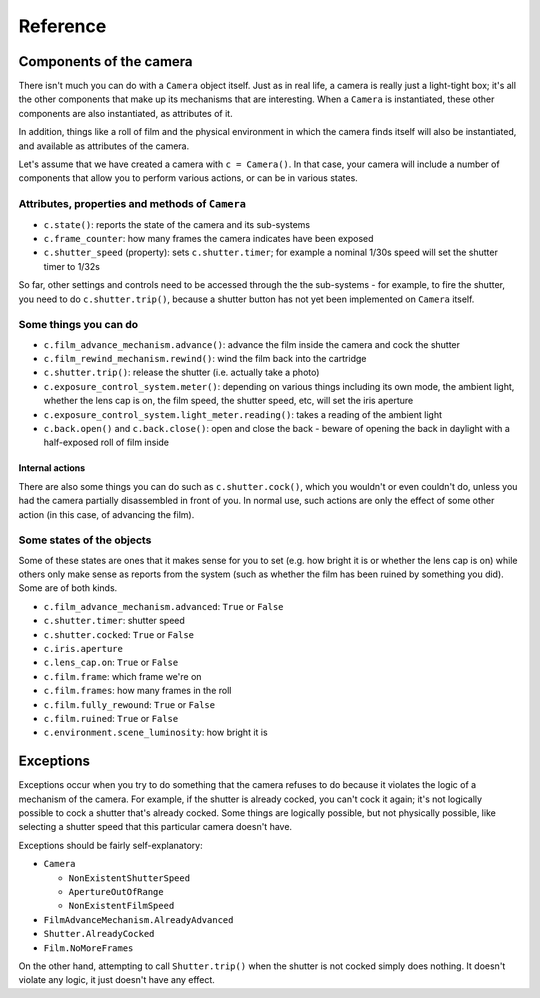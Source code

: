 .. _reference:

Reference
=========

Components of the camera
------------------------

There isn't much you can do with a ``Camera`` object itself. Just as in real life, a camera is really just a
light-tight box; it's all the other components that make up its mechanisms that are interesting. When a ``Camera`` is
instantiated, these other components are also instantiated, as attributes of it.

In addition, things like a roll of film and the physical environment in which the camera finds itself will also be
instantiated, and available as attributes of the camera.

Let's assume that we have created a camera with ``c = Camera()``. In that case, your camera will include a number of
components that allow you to perform various actions, or can be in various states.


Attributes, properties and methods of ``Camera``
~~~~~~~~~~~~~~~~~~~~~~~~~~~~~~~~~~~~~~~~~~~~~~~~

* ``c.state()``: reports the state of the camera and its sub-systems
* ``c.frame_counter``: how many frames the camera indicates have been exposed
* ``c.shutter_speed`` (property): sets ``c.shutter.timer``; for example a nominal 1/30s speed will set the shutter
  timer to 1/32s

So far, other settings and controls need to be accessed through the the sub-systems - for example, to fire the shutter,
you need to do ``c.shutter.trip()``, because a shutter button has not yet been implemented on ``Camera`` itself.


Some things you can do
~~~~~~~~~~~~~~~~~~~~~~

* ``c.film_advance_mechanism.advance()``: advance the film inside the camera and cock the shutter
* ``c.film_rewind_mechanism.rewind()``: wind the film back into the cartridge
* ``c.shutter.trip()``: release the shutter (i.e. actually take a photo)
* ``c.exposure_control_system.meter()``: depending on various things including its own mode, the ambient light, whether
  the lens cap is on, the film speed, the shutter speed, etc, will set the iris aperture
* ``c.exposure_control_system.light_meter.reading()``: takes a reading of the ambient light
* ``c.back.open()`` and ``c.back.close()``: open and close the back - beware of opening the back in daylight with a
  half-exposed roll of film inside


Internal actions
^^^^^^^^^^^^^^^^

There are also some things you can do such as ``c.shutter.cock()``, which you wouldn't or even couldn't do, unless you
had the camera partially disassembled in front of you. In normal use, such actions are only the effect of some other
action (in this case, of advancing the film).


Some states of the objects
~~~~~~~~~~~~~~~~~~~~~~~~~~

Some of these states are ones that it makes sense for you to set (e.g. how bright it is or whether the lens cap is on)
while others only make sense as reports from the system (such as whether the film has been ruined by something you did).
Some are of both kinds.

* ``c.film_advance_mechanism.advanced``: ``True`` or ``False``
* ``c.shutter.timer``: shutter speed
* ``c.shutter.cocked``: ``True`` or ``False``
* ``c.iris.aperture``
* ``c.lens_cap.on``: ``True`` or ``False``
* ``c.film.frame``: which frame we're on
* ``c.film.frames``: how many frames in the roll
* ``c.film.fully_rewound``: ``True`` or ``False``
* ``c.film.ruined``: ``True`` or ``False``
* ``c.environment.scene_luminosity``: how bright it is


.. _exceptions:

Exceptions
----------

Exceptions occur when you try to do something that the camera refuses to do because it violates the logic of a
mechanism of the camera. For example, if the shutter is already cocked, you can't cock it again; it's not logically
possible to cock a shutter that's already cocked. Some things are logically possible, but not physically possible,
like selecting a shutter speed that this particular camera doesn't have.

Exceptions should be fairly self-explanatory:

* ``Camera``

  * ``NonExistentShutterSpeed``
  * ``ApertureOutOfRange``
  * ``NonExistentFilmSpeed``

* ``FilmAdvanceMechanism.AlreadyAdvanced``
* ``Shutter.AlreadyCocked``
* ``Film.NoMoreFrames``

On the other hand, attempting to call ``Shutter.trip()`` when the shutter is not cocked simply does nothing. It doesn't
violate any logic, it just doesn't have any effect.
